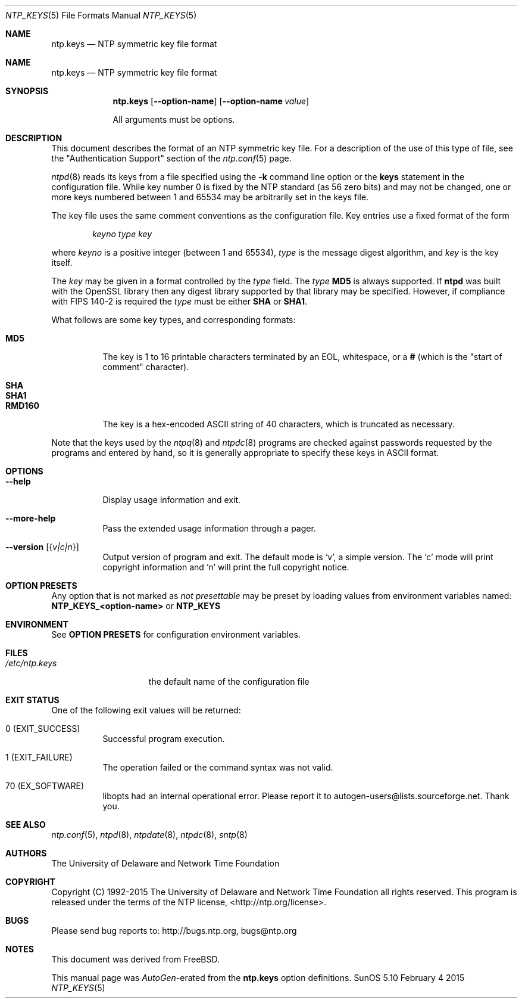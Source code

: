 .Dd February 4 2015
.Dt NTP_KEYS 5 File Formats
.Os SunOS 5.10
.\"  EDIT THIS FILE WITH CAUTION  (ntp.mdoc)
.\"
.\" $FreeBSD: head/usr.sbin/ntp/doc/ntp.keys.5 280849 2015-03-30 13:30:15Z cy $
.\"
.\" $FreeBSD: head/usr.sbin/ntp/doc/ntp.keys.5 280849 2015-03-30 13:30:15Z cy $
.\"
.\"  It has been AutoGen-ed  February  4, 2015 at 02:42:10 AM by AutoGen 5.18.5pre4
.\"  From the definitions    ntp.keys.def
.\"  and the template file   agmdoc-file.tpl
.Sh NAME
.Nm ntp.keys
.Nd NTP symmetric key file format

.Sh NAME
.Nm ntp.keys
.Nd NTP symmetric key file format
.Sh SYNOPSIS
.Nm
.Op Fl \-option\-name
.Op Fl \-option\-name Ar value
.Pp
All arguments must be options.
.Pp
.Sh DESCRIPTION
This document describes the format of an NTP symmetric key file.
For a description of the use of this type of file, see the
.Qq Authentication Support
section of the
.Xr ntp.conf 5
page.
.Pp
.Xr ntpd 8
reads its keys from a file specified using the
.Fl k
command line option or the
.Ic keys
statement in the configuration file.
While key number 0 is fixed by the NTP standard
(as 56 zero bits)
and may not be changed,
one or more keys numbered between 1 and 65534
may be arbitrarily set in the keys file.
.Pp
The key file uses the same comment conventions
as the configuration file.
Key entries use a fixed format of the form
.Pp
.D1 Ar keyno type key
.Pp
where
.Ar keyno
is a positive integer (between 1 and 65534),
.Ar type
is the message digest algorithm,
and
.Ar key
is the key itself.
.Pp
The
.Ar key
may be given in a format
controlled by the
.Ar type
field.
The
.Ar type
.Li MD5
is always supported.
If
.Li ntpd
was built with the OpenSSL library
then any digest library supported by that library may be specified.
However, if compliance with FIPS 140\-2 is required the
.Ar type
must be either
.Li SHA
or
.Li SHA1 .
.Pp
What follows are some key types, and corresponding formats:
.Pp
.Bl -tag -width RMD160 -compact
.It Li MD5
The key is 1 to 16 printable characters terminated by
an EOL,
whitespace,
or
a
.Li #
(which is the "start of comment" character).
.Pp
.It Li SHA
.It Li SHA1
.It Li RMD160
The key is a hex\-encoded ASCII string of 40 characters,
which is truncated as necessary.
.El
.Pp
Note that the keys used by the
.Xr ntpq 8
and
.Xr ntpdc 8
programs are checked against passwords
requested by the programs and entered by hand,
so it is generally appropriate to specify these keys in ASCII format.
.Sh "OPTIONS"
.Bl -tag
.It Fl \-help
Display usage information and exit.
.It Fl \-more\-help
Pass the extended usage information through a pager.
.It Fl \-version Op Brq Ar v|c|n
Output version of program and exit.  The default mode is `v', a simple
version.  The `c' mode will print copyright information and `n' will
print the full copyright notice.
.El
.Sh "OPTION PRESETS"
Any option that is not marked as \fInot presettable\fP may be preset
by loading values from environment variables named:
.nf
  \fBNTP_KEYS_<option\-name>\fP or \fBNTP_KEYS\fP
.fi
.ad
.Sh "ENVIRONMENT"
See \fBOPTION PRESETS\fP for configuration environment variables.
.Sh FILES
.Bl -tag -width /etc/ntp.keys -compact
.It Pa /etc/ntp.keys
the default name of the configuration file
.El
.Sh "EXIT STATUS"
One of the following exit values will be returned:
.Bl -tag
.It 0 " (EXIT_SUCCESS)"
Successful program execution.
.It 1 " (EXIT_FAILURE)"
The operation failed or the command syntax was not valid.
.It 70 " (EX_SOFTWARE)"
libopts had an internal operational error.  Please report
it to autogen\-users@lists.sourceforge.net.  Thank you.
.El
.Sh "SEE ALSO"
.Xr ntp.conf 5 ,
.Xr ntpd 8 ,
.Xr ntpdate 8 ,
.Xr ntpdc 8 ,
.Xr sntp 8
.Sh "AUTHORS"
The University of Delaware and Network Time Foundation
.Sh "COPYRIGHT"
Copyright (C) 1992\-2015 The University of Delaware and Network Time Foundation all rights reserved.
This program is released under the terms of the NTP license, <http://ntp.org/license>.
.Sh "BUGS"
Please send bug reports to: http://bugs.ntp.org, bugs@ntp.org
.Sh NOTES
This document was derived from FreeBSD.
.Pp
This manual page was \fIAutoGen\fP\-erated from the \fBntp.keys\fP
option definitions.
